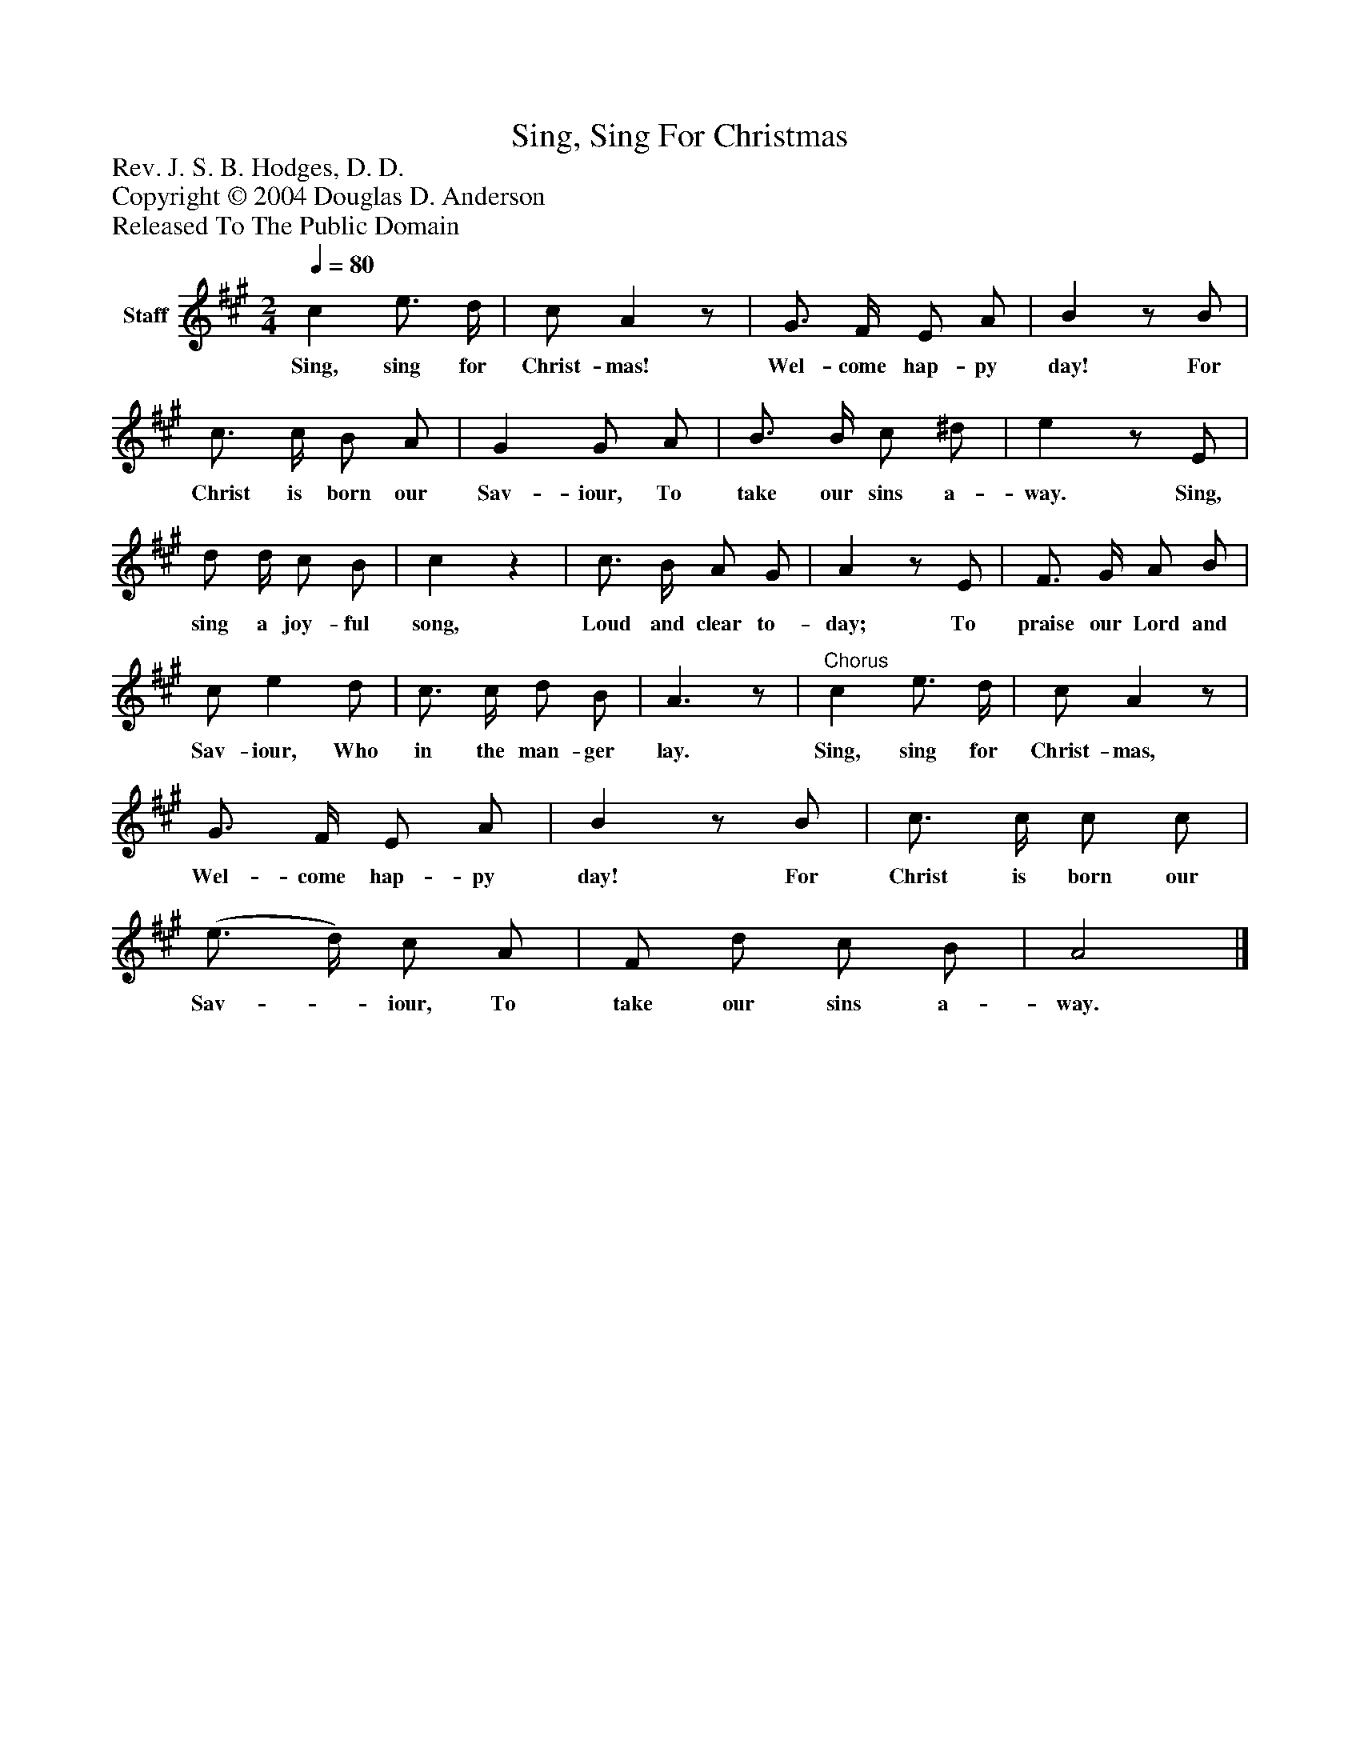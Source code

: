 %%abc-creator mxml2abc 1.4
%%abc-version 2.0
%%continueall true
%%titletrim true
%%titleformat A-1 T C1, Z-1, S-1
X: 0
T: Sing, Sing For Christmas
Z: Rev. J. S. B. Hodges, D. D.
Z: Copyright © 2004 Douglas D. Anderson
Z: Released To The Public Domain
L: 1/4
M: 2/4
Q: 1/4=80
V: P1 name="Staff"
%%MIDI program 1 19
K: A
[V: P1]  c e3/4 d/4 | c/ Az/ | G3/4 F/4 E/ A/ | Bz/ B/ | c3/4 c/4 B/ A/ | G G/ A/ | B3/4 B/4 c/ ^d/ | ez/ E/ | d/ d/4 c/ B/ | cz | c3/4 B/4 A/ G/ | Az/ E/ | F3/4 G/4 A/ B/ | c/ e d/ | c3/4 c/4 d/ B/ | A3/z/ |"^Chorus" c e3/4 d/4 | c/ Az/ | G3/4 F/4 E/ A/ | Bz/ B/ | c3/4 c/4 c/ c/ | (e3/4 d/4) c/ A/ | F/ d/ c/ B/ | A2|]
w: Sing, sing for Christ- mas! Wel- come hap- py day! For Christ is born our Sav- iour, To take our sins a- way. Sing, sing a joy- ful song, Loud and clear to- day; To praise our Lord and Sav- iour, Who in the man- ger lay. Sing, sing for Christ- mas, Wel- come hap- py day! For Christ is born our Sav-_ iour, To take our sins a- way.

